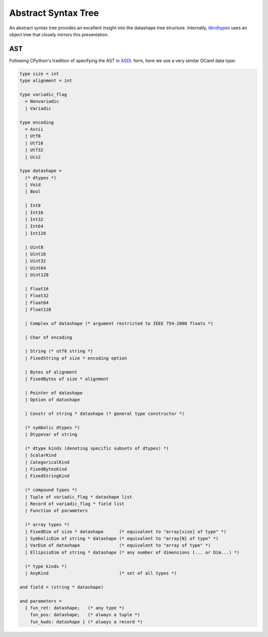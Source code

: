 .. meta::
   :robots: index,follow
   :description: libndtypes abstract syntax tree
   :keywords: libndtypes, datashape, ast

.. sectionauthor:: Stefan Krah <skrah at bytereef.org>


====================
Abstract Syntax Tree
====================

An abstract syntax tree provides an excellent insight into the datashape
tree structure. Internally, `libndtypes <https://github.com/blaze/libndtypes>`_
uses an object tree that closely mirrors this presentation.


AST
---

Following CPython's tradition of specifying the AST in
`ASDL <https://github.com/python/cpython/blob/master/Parser/Python.asdl>`_
form, here we use a very similar OCaml data type:

.. code-block:: ocaml

   type size = int
   type alignment = int

   type variadic_flag
     = Nonvariadic
     | Variadic

   type encoding
     = Ascii
     | Utf8
     | Utf16
     | Utf32
     | Ucs2

   type datashape =
     (* dtypes *)
     | Void
     | Bool

     | Int8
     | Int16
     | Int32
     | Int64
     | Int128

     | Uint8
     | Uint16
     | Uint32
     | Uint64
     | Uint128

     | Float16
     | Float32
     | Float64
     | Float128

     | Complex of datashape (* argument restricted to IEEE 754-2008 floats *)

     | Char of encoding

     | String (* utf8 string *)
     | FixedString of size * encoding option

     | Bytes of alignment
     | FixedBytes of size * alignment

     | Pointer of datashape
     | Option of datashape

     | Constr of string * datashape (* general type constructor *)
   
     (* symbolic dtypes *)
     | Dtypevar of string
   
     (* dtype kinds (denoting specific subsets of dtypes) *)
     | ScalarKind
     | CategoricalKind
     | FixedBytesKind
     | FixedStringKind
   
     (* compound types *)
     | Tuple of variadic_flag * datashape list
     | Record of variadic_flag * field list
     | Function of parameters
   
     (* array types *)
     | FixedDim of size * datashape      (* equivalent to "array[size] of type" *)
     | SymbolicDim of string * datashape (* equivalent to "array[N] of type" *)
     | VarDim of datashape               (* equivalent to "array of type" *)
     | EllipsisDim of string * datashape (* any number of dimensions (... or Dim...) *)

     (* type kinds *)
     | AnyKind                           (* set of all types *)
   
   and field = (string * datashape)
   
   and parameters =
     { fun_ret: datashape;   (* any type *)
       fun_pos: datashape;   (* always a tuple *)
       fun_kwds: datashape } (* always a record *)
   


